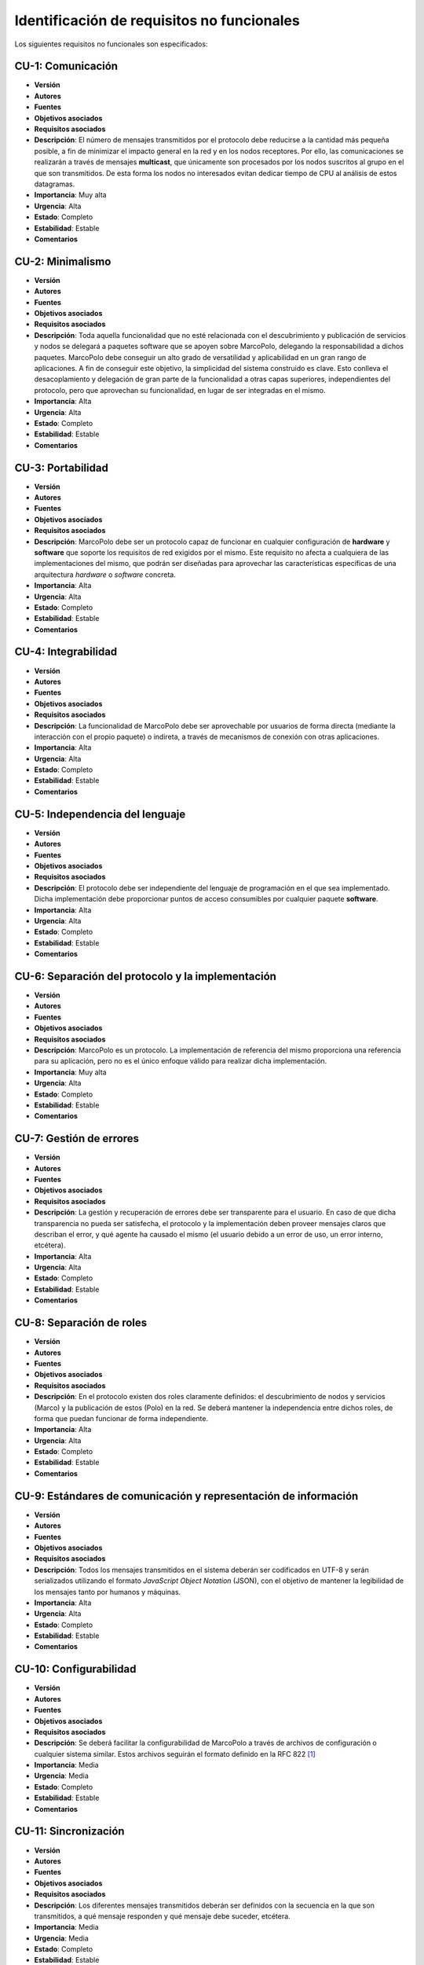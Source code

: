 Identificación de requisitos no funcionales
===========================================

Los siguientes requisitos no funcionales son especificados:

CU-1: Comunicación
------------------

- **Versión**
- **Autores**
- **Fuentes**
- **Objetivos asociados**
- **Requisitos asociados**
- **Descripción**: El número de mensajes transmitidos por el protocolo debe reducirse a la cantidad más pequeña posible, a fin de minimizar el impacto general en la red y en los nodos receptores. Por ello, las comunicaciones se realizarán a través de mensajes **multicast**, que únicamente son procesados por los nodos suscritos al grupo en el que son transmitidos. De esta forma los nodos no interesados evitan dedicar tiempo de CPU al análisis de estos datagramas.
- **Importancia**: Muy alta
- **Urgencia**: Alta
- **Estado**: Completo
- **Estabilidad**: Estable
- **Comentarios**
  

CU-2: Minimalismo
-----------------

- **Versión**
- **Autores**
- **Fuentes**
- **Objetivos asociados**
- **Requisitos asociados**
- **Descripción**: Toda aquella funcionalidad que no esté relacionada con el descubrimiento y publicación de servicios y nodos se delegará a paquetes software que se apoyen sobre MarcoPolo, delegando la responsabilidad a dichos paquetes. MarcoPolo debe conseguir un alto grado de versatilidad y aplicabilidad en un gran rango de aplicaciones. A fin de conseguir este objetivo, la simplicidad del sistema construido es clave. Esto conlleva el desacoplamiento y delegación de gran parte de la funcionalidad a otras capas superiores, independientes del protocolo, pero que aprovechan su funcionalidad, en lugar de ser integradas en el mismo.
- **Importancia**: Alta
- **Urgencia**: Alta
- **Estado**: Completo
- **Estabilidad**: Estable
- **Comentarios**

CU-3: Portabilidad
------------------

- **Versión**
- **Autores**
- **Fuentes**
- **Objetivos asociados**
- **Requisitos asociados**
- **Descripción**: MarcoPolo debe ser un protocolo capaz de funcionar en cualquier configuración de **hardware** y **software** que soporte los requisitos de red exigidos por el mismo. Este requisito no afecta a cualquiera de las implementaciones del mismo, que podrán ser diseñadas para aprovechar las características específicas de una arquitectura *hardware* o *software* concreta.
- **Importancia**: Alta
- **Urgencia**: Alta
- **Estado**: Completo
- **Estabilidad**: Estable
- **Comentarios**


CU-4: Integrabilidad
--------------------

- **Versión**
- **Autores**
- **Fuentes**
- **Objetivos asociados**
- **Requisitos asociados**
- **Descripción**: La funcionalidad de MarcoPolo debe ser aprovechable por usuarios de forma directa (mediante la interacción con el propio paquete) o indireta, a través de mecanismos de conexión con otras aplicaciones.
- **Importancia**: Alta
- **Urgencia**: Alta
- **Estado**: Completo
- **Estabilidad**: Estable
- **Comentarios**


CU-5: Independencia del lenguaje
--------------------------------

- **Versión**
- **Autores**
- **Fuentes**
- **Objetivos asociados**
- **Requisitos asociados**
- **Descripción**: El protocolo debe ser independiente del lenguaje de programación en el que sea implementado. Dicha implementación debe proporcionar puntos de acceso consumibles por cualquier paquete **software**.
- **Importancia**: Alta
- **Urgencia**: Alta
- **Estado**: Completo
- **Estabilidad**: Estable
- **Comentarios**

CU-6: Separación del protocolo y la implementación
--------------------------------------------------

- **Versión**
- **Autores**
- **Fuentes**
- **Objetivos asociados**
- **Requisitos asociados**
- **Descripción**: MarcoPolo es un protocolo. La implementación de referencia del mismo proporciona una referencia para su aplicación, pero no es el único enfoque válido para realizar dicha implementación.
- **Importancia**: Muy alta
- **Urgencia**: Alta
- **Estado**: Completo
- **Estabilidad**: Estable
- **Comentarios**

CU-7: Gestión de errores
------------------------

- **Versión**
- **Autores**
- **Fuentes**
- **Objetivos asociados**
- **Requisitos asociados**
- **Descripción**: La gestión y recuperación de errores debe ser transparente para el usuario. En caso de que dicha transparencia no pueda ser satisfecha, el protocolo y la implementación deben proveer mensajes claros que describan el error, y qué agente ha causado el mismo (el usuario debido a un error de uso, un error interno, etcétera).
- **Importancia**: Alta
- **Urgencia**: Alta
- **Estado**: Completo
- **Estabilidad**: Estable
- **Comentarios**


CU-8: Separación de roles
-------------------------

- **Versión**
- **Autores**
- **Fuentes**
- **Objetivos asociados**
- **Requisitos asociados**
- **Descripción**: En el protocolo existen dos roles claramente definidos: el descubrimiento de nodos y servicios (Marco) y la publicación de estos (Polo) en la red. Se deberá mantener la independencia entre dichos roles, de forma que puedan funcionar de forma independiente.
- **Importancia**: Alta
- **Urgencia**: Alta
- **Estado**: Completo
- **Estabilidad**: Estable
- **Comentarios**


CU-9: Estándares de comunicación y representación de información
----------------------------------------------------------------

- **Versión**
- **Autores**
- **Fuentes**
- **Objetivos asociados**
- **Requisitos asociados**
- **Descripción**: Todos los mensajes transmitidos en el sistema deberán ser codificados en UTF-8 y serán serializados utilizando el formato *JavaScript Object Notation* (JSON), con el objetivo de mantener la legibilidad de los mensajes tanto por humanos y máquinas.
- **Importancia**: Alta
- **Urgencia**: Alta
- **Estado**: Completo
- **Estabilidad**: Estable
- **Comentarios**



CU-10: Configurabilidad
-----------------------

- **Versión**
- **Autores**
- **Fuentes**
- **Objetivos asociados**
- **Requisitos asociados**
- **Descripción**: Se deberá facilitar la configurabilidad de MarcoPolo a través de archivos de configuración o cualquier sistema similar. Estos archivos seguirán el formato definido en la RFC 822 [1]_
- **Importancia**: Media
- **Urgencia**: Media
- **Estado**: Completo
- **Estabilidad**: Estable
- **Comentarios**

CU-11: Sincronización
---------------------

- **Versión**
- **Autores**
- **Fuentes**
- **Objetivos asociados**
- **Requisitos asociados**
- **Descripción**: Los diferentes mensajes transmitidos deberán ser definidos con la secuencia en la que son transmitidos, a qué mensaje responden y qué mensaje debe suceder, etcétera.
- **Importancia**: Media
- **Urgencia**: Media
- **Estado**: Completo
- **Estabilidad**: Estable
- **Comentarios**


CU-12: Documentación
--------------------

- **Versión**
- **Autores**
- **Fuentes**
- **Objetivos asociados**
- **Requisitos asociados**
- **Descripción**: Los siguientes casos deberán ser documentados:

    + Documentación del mecanismo de comunicación
    + Referencia de la API, que incluirá todos los aspectos internos de MarcoPolo y de los diferentes mecanismos de conexión.
- **Importancia**: Alta
- **Urgencia**: Media
- **Estado**: Completo
- **Estabilidad**: Estable
- **Comentarios**


CU-13: Homogeneidad
-------------------

- **Versión**
- **Autores**
- **Fuentes**
- **Objetivos asociados**
- **Requisitos asociados**
- **Descripción**: Los diferentes lenguajes de programación para los que se desarrollen mecanismos de conexión con MarcoPolo deberán ser creados siguiendo una semántica homogénea (nombres de métodos y parámetros, orden, tipos de retorno, gestión de errores), sin que ello impida el uso de características propias de cada lenguaje que se consideren beneficiosas.
- **Importancia**: Alta
- **Urgencia**: Media
- **Estado**: Completo
- **Estabilidad**: Estable
- **Comentarios**


CU-14: Calidad del software
---------------------------

- **Versión**
- **Autores**
- **Fuentes**
- **Objetivos asociados**
- **Requisitos asociados**
- **Descripción**: Se deberán utilizar mecanismos de verificación del funcionamiento del software como la aplicación de test unitarios para situaciones en las que el sistema se comporta de forma correcta como para situaciones anómalas.
- **Importancia**: Alta
- **Urgencia**: Media
- **Estado**: Completo
- **Estabilidad**: Estable
- **Comentarios**


CU-15: Comunicación no fiable
-----------------------------

- **Versión**
- **Autores**
- **Fuentes**
- **Objetivos asociados**
- **Requisitos asociados**
- **Descripción**: Todos los mensajes se transmiten en datagramas UDP con el objetivo de minimizar el impacto en la red.
- **Importancia**: Muy alta
- **Urgencia**: Alta
- **Estado**: Completo
- **Estabilidad**: Estable
- **Comentarios**:
    
    + Por naturaleza, los mensajes *multicast* se deben enviar en UDP obligatoriamente.
    + En los casos en los que este tipo de comunicación no posibilite alguna acción, se utilizará un protocolo orientado a conexión, como TCP. Un ejemplo son las conexiones cifradas.

CU-16: Gestión de usuarios
--------------------------

- **Versión**
- **Autores**
- **Fuentes**
- **Objetivos asociados**
- **Requisitos asociados**
- **Descripción**: Los usuarios se comunicarán con MarcoPolo a través de comunicaciones seguras (utilizando el protocolo TLS/SSL y tokens de usuario) con el objetivo de evitar suplantaciones de identidad.
- **Importancia**: Muy alta
- **Urgencia**: Alta
- **Estado**: Completo
- **Estabilidad**: Estable
- **Comentarios**

CU-17: Sencillez de la API
--------------------------

- **Versión**
- **Autores**
- **Fuentes**
- **Objetivos asociados**
- **Requisitos asociados**
- **Descripción**: La API de MarcoPolo debe ser sencilla de comprender y utilizar, utilizando diferentes herramientas de evaluación para analizar estas propiedades.
- **Importancia**: Muy alta
- **Urgencia**: Alta
- **Estado**: Completo
- **Estabilidad**: Estable
- **Comentarios**

CU-18: Documentación del código
~~~~~~~~~~~~~~~~~~~~~~~~~~~~~~~

- **Versión**
- **Autores**
- **Fuentes**
- **Objetivos asociados**
- **Requisitos asociados**
- **Descripción**: El código deberá utilizar cadenas de documentación (*docstrings*) que describan cada uno de los métodos, funciones y módulos creados. Estas cadenas podrán ser aprovechadas por entornos de desarrollo o por herramientas de documentación para generar la referencia de todas las *APIs* creadas. Se utilizarán para esta última tarea las herramientas `Sphinx (sphinx-doc.org) <http://sphinx-doc.org/>`_ y `Doxygen (doxygen.org) <http://doxygen.org>`_.
- **Importancia**: Media
- **Urgencia**: Media
- **Estado**: Completo
- **Estabilidad**: Estable
- **Comentarios**

.. Diferentes tipos de mensajes

.. Utilidades, definir todas

.. [1] STANDARD FOR THE FORMAT OF ARPA INTERNET TEXT MESSAGES http://tools.ietf.org/html/rfc822.html

.. 
    - **Versión**
    - **Autores**
    - **Fuentes**
    - **Objetivos asociados**
    - **Requisitos asociados**
    - **Descripción**
    - **Importancia**
    - **Urgencia**
    - **Estado**
    - **Estabilidad**
    - **Comentarios**
    - 
